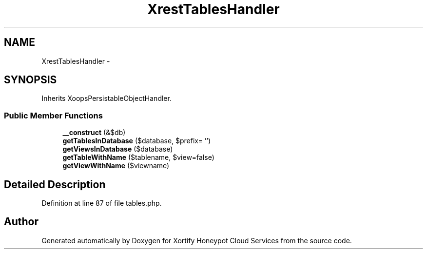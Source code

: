 .TH "XrestTablesHandler" 3 "Tue Jul 23 2013" "Version 4.11" "Xortify Honeypot Cloud Services" \" -*- nroff -*-
.ad l
.nh
.SH NAME
XrestTablesHandler \- 
.SH SYNOPSIS
.br
.PP
.PP
Inherits XoopsPersistableObjectHandler\&.
.SS "Public Member Functions"

.in +1c
.ti -1c
.RI "\fB__construct\fP (&$db)"
.br
.ti -1c
.RI "\fBgetTablesInDatabase\fP ($database, $prefix= '')"
.br
.ti -1c
.RI "\fBgetViewsInDatabase\fP ($database)"
.br
.ti -1c
.RI "\fBgetTableWithName\fP ($tablename, $view=false)"
.br
.ti -1c
.RI "\fBgetViewWithName\fP ($viewname)"
.br
.in -1c
.SH "Detailed Description"
.PP 
Definition at line 87 of file tables\&.php\&.

.SH "Author"
.PP 
Generated automatically by Doxygen for Xortify Honeypot Cloud Services from the source code\&.
